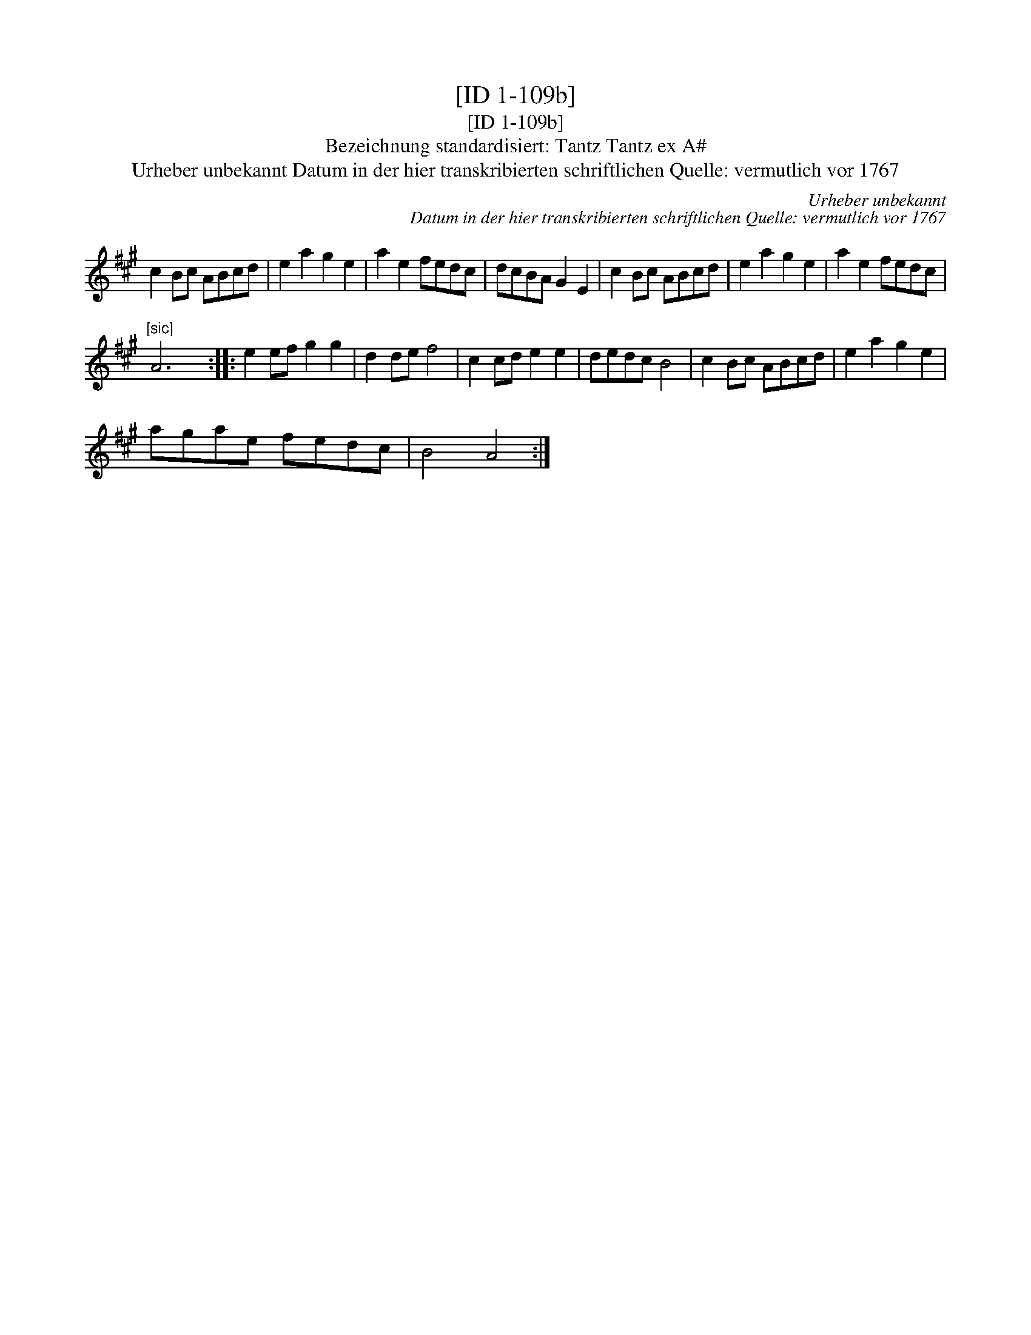 X:1
T:[ID 1-109b]
T:[ID 1-109b]
T:Bezeichnung standardisiert: Tantz Tantz ex A#
T:Urheber unbekannt Datum in der hier transkribierten schriftlichen Quelle: vermutlich vor 1767
C:Urheber unbekannt
C:Datum in der hier transkribierten schriftlichen Quelle: vermutlich vor 1767
L:1/8
M:none
K:A
V:1 treble 
V:1
 c2 Bc ABcd | e2 a2 g2 e2 | a2 e2 fedc | dcBA G2 E2 | c2 Bc ABcd | e2 a2 g2 e2 | a2 e2 fedc | %7
"^[sic]" A6 x2 :: e2 ef g2 g2 | d2 de f4 | c2 cd e2 e2 | dedc B4 | c2 Bc ABcd | e2 a2 g2 e2 | %14
 agae fedc | B4 A4 :| %16

